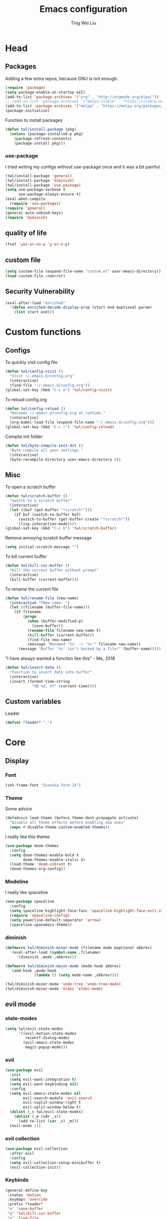 #+TITLE: Emacs configuration
#+AUTHOR: Ting Wei Liu
#+CREATOR: twl
#+OPTIONS: toc:4

* Head
** Packages

Adding a few extra repos,
because GNU is not enough.

#+BEGIN_SRC emacs-lisp
  (require 'package)
  (setq package-enable-at-startup nil)
  (add-to-list 'package-archives '("org" . "http://orgmode.org/elpa/"))
  ;; (add-to-list 'package-archives '("melpa-stable" . "https://stable.melpa.org/packages/"))
  (add-to-list 'package-archives '("melpa" . "https://melpa.org/packages/"))
  (package-initialize)
#+END_SRC

Function to install packages

#+BEGIN_SRC emacs-lisp
  (defun twl/install-package (pkg)
    (unless (package-installed-p pkg)
      (package-refresh-contents)
      (package-install pkg)))
#+END_SRC

*** use-package

I tried writing my configs without use-package once
and it was a bit painful.

#+BEGIN_SRC emacs-lisp
  (twl/install-package 'general)
  (twl/install-package 'diminish)
  (twl/install-package 'use-package)
  (setq use-package-verbose t
        use-package-always-ensure t)
  (eval-when-compile
    (require 'use-package))
  (require 'general)
  (general-auto-unbind-keys)
  (require 'diminish)
#+END_SRC

** quality of life

#+BEGIN_SRC emacs-lisp
  (fset 'yes-or-no-p 'y-or-n-p)
#+END_SRC

** custom file

#+BEGIN_SRC emacs-lisp
  (setq custom-file (expand-file-name "custom.el" user-emacs-directory))
  (load custom-file :noerror)
#+END_SRC

** Security Vulnerability

#+BEGIN_SRC emacs-lisp
  (eval-after-load "enriched"
    '(defun enriched-decode-display-prop (start end &optional param)
      (list start end)))
#+END_SRC

* Custom functions
** Configs

To quickly visit config file
#+BEGIN_SRC emacs-lisp
  (defun twl/config-visit ()
    "Visit ~/.emacs.d/config.org"
    (interactive)
    (find-file "~/.emacs.d/config.org"))
  (global-set-key (kbd "C-c e") 'twl/config-visit)
#+END_SRC

To reload config.org
#+BEGIN_SRC emacs-lisp
  (defun twl/config-reload ()
    "Reloads ~/.emacs.d/config.org at runtime."
    (interactive)
    (org-babel-load-file (expand-file-name "~/.emacs.d/config.org")))
  (global-set-key (kbd "C-c r") 'twl/config-reload)
#+END_SRC

Compile init folder
#+BEGIN_SRC emacs-lisp
  (defun twl/byte-compile-init-dit ()
    "Byte-compile all your settings."
    (interactive)
    (byte-recompile-directory user-emacs-directory 0))
#+END_SRC

** Misc

To open a scratch buffer
#+BEGIN_SRC emacs-lisp
  (defun twl/scratch-buffer ()
    "Switch to a scratch buffer"
    (interactive)
    (let ((buf (get-buffer "*scratch*")))
      (if buf (switch-to-buffer buf)
        (switch-to-buffer (get-buffer-create "*scratch*"))
        (lisp-interaction-mode))))
  (global-set-key (kbd "C-c b") 'twl/scratch-buffer)
#+END_SRC

Remove annoying scratch buffer message
#+BEGIN_SRC emacs-lisp
  (setq initial-scratch-message "")
#+END_SRC

To kill current buffer
#+BEGIN_SRC emacs-lisp
  (defun twl/kill-cur-buffer ()
    "Kill the current buffer without prompt"
    (interactive)
    (kill-buffer (current-buffer)))
#+END_SRC

To rename the current file
#+BEGIN_SRC emacs-lisp
  (defun twl/rename-file (new-name)
    (interactive "FNew name: ")
    (let ((filename (buffer-file-name)))
      (if filename
          (progn
            (when (buffer-modified-p)
              (save-buffer))
            (rename-file filename new-name t)
            (kill-buffer (current-buffer))
            (find-file new-name)
            (message "Renamed '%s' -> '%s'" filename new-name))
        (message "Buffer '%s' isn't backed by a file!" (buffer-name)))))
#+END_SRC

"I have always wanted a function like this" - Me, 2018
#+BEGIN_SRC emacs-lisp
  (defun twl/insert-date ()
    "Function to insert date into buffer"
    (interactive)
    (insert (format-time-string
              "%B %d, %Y" (current-time))))
#+END_SRC

** Custom variables
   
Leader
#+BEGIN_SRC emacs-lisp
(defvar *leader* ",")
#+END_SRC
* Core
** Display
*** Font

#+BEGIN_SRC emacs-lisp
  (set-frame-font "Iosevka Term-14")
#+END_SRC

*** Theme
    
Some advice

#+BEGIN_SRC emacs-lisp
(defadvice load-theme (before theme-dont-propagate activate)
  "Disable all theme effects before enabling new ones"
  (mapc #'disable-theme custom-enabled-themes))
#+END_SRC

I really like this theme

#+BEGIN_SRC emacs-lisp
  (use-package doom-themes
    :config
    (setq doom-themes-enable-bold t
          doom-themes-enable-italic t)
    (load-theme 'doom-vibrant t)
    (doom-themes-org-config))
#+END_SRC

*** Modeline

I really like spaceline

#+BEGIN_SRC emacs-lisp
  (use-package spaceline
    :config
    (setq spaceline-highlight-face-func 'spaceline-highlight-face-evil-state)
    (require 'spaceline-config)
    (setq powerline-default-separator 'arrow)
    (spaceline-spacemacs-theme))
#+END_SRC

*** diminish
    
#+BEGIN_SRC emacs-lisp
(defmacro twl/diminish-minor-mode (filename mode &optional abbrev)
  `(eval-after-load (symbol-name ,filename)
     '(diminish ,mode ,abbrev)))

(defmacro twl/diminish-major-mode (mode-hook abbrev)
  `(add-hook ,mode-hook
             (lambda () (setq mode-name ,abbrev))))

(twl/diminish-minor-mode 'undo-tree 'undo-tree-mode)
(twl/diminish-minor-mode 'eldoc 'eldoc-mode)
#+END_SRC

** evil mode
*** state-modes

#+BEGIN_SRC emacs-lisp
(setq twl/evil-state-modes
      '((evil-motion-state-modes 
         recentf-dialog-mode)
        (evil-emacs-state-modes
         magit-popup-mode)))
#+END_SRC

*** evil

#+BEGIN_SRC emacs-lisp
(use-package evil
  :init
  (setq evil-want-integration t)
  (setq evil-want-keybinding nil)
  :config
  (setq evil-emacs-state-modes nil
        evil-search-module 'evil-search
        evil-vsplit-window-right t
        evil-split-window-below t)
  (dolist (_s twl/evil-state-modes)
    (dolist (_m (cdr _s))
      (add-to-list (car _s) _m)))
  (evil-mode 1))
#+END_SRC

*** evil collection

#+BEGIN_SRC emacs-lisp
(use-package evil-collection
  :after evil
  :config
  (setq evil-collection-setup-minibuffer t)
  (evil-collection-init))
#+END_SRC

*** Keybinds

#+BEGIN_SRC emacs-lisp
(general-define-key
 :states 'motion
 :keymaps 'override
 :prefix *leader*
 "w" 'save-buffer
 "q" 'twl/kill-cur-buffer
 "e" 'find-file
 "b" 'ibuffer
 "h" 'dired-jump
 "x" 'execute-extended-command
 "r" 'revert-buffer
 "j" 'recentf-open-files)
#+END_SRC

*** plug-ins

evil-surround is the one package I always use.
At this point, I just cannot live without this.

#+BEGIN_SRC emacs-lisp
(use-package evil-surround
  :after evil
  :config
  (global-evil-surround-mode 1))
#+END_SRC

I always had this package installed,
however I have yet to use it.

#+BEGIN_SRC emacs-lisp
(use-package evil-indent-textobject
  :after evil)
#+END_SRC

** Completion
*** ivy

#+BEGIN_SRC emacs-lisp
(use-package ivy
  :after flx
  :defer nil
  :diminish ivy-mode
  :general
  (:states 'motion :prefix *leader*
           "/" 'swiper)
  :config
  (setq ivy-use-virtual-buffers t
        ivy-count-format "%d/%d "
        ivy-use-selectable-prompt t
        ivy-re-builders-alist
        '((swiper . ivy--regex-plus)
          (t . ivy--regex-fuzzy)))
  (ivy-mode 1))
#+END_SRC

*** counsel
    
#+BEGIN_SRC emacs-lisp
(use-package counsel
  :after ivy
  :diminish counsel-mode
  :config
  (counsel-mode 1))
#+END_SRC

* Better defaults
** Settings
*** UTF-8

#+BEGIN_SRC emacs-lisp
  (set-language-environment "UTF-8")
  (set-default-coding-systems 'utf-8-unix)
#+END_SRC

*** Backup

#+BEGIN_SRC emacs-lisp
(setq backup-directory-alist '(("." . "~/.emacs.d/backup"))
  version-control t
  backup-by-copying t
  delete-old-versions t
  save-place-file "~/.emacs.d/saveplace")
#+END_SRC

*** Scrolling

#+BEGIN_SRC emacs-lisp
  (setq scroll-margin 3
        scroll-conservatively 10000
        scroll-preserve-screen-position t)
#+END_SRC

*** Lines and spacing

#+BEGIN_SRC emacs-lisp
  (setq tab-always-indent 'complete)
  (setq-default indicate-empty-lines t
                indent-tabs-mode nil
                tab-width 4
                display-line-numbers 'relative)
#+END_SRC

*** Misc

#+BEGIN_SRC emacs-lisp
(setq ring-bell-function 'ignore
        help-window-select t
        load-prefer-newer t
        echo-keystrokes 0.1
        show-paren-delay 0
        show-paren-style 'mixed
        prettify-symbols-unprettify-at-point 'right-edge
        display-time-24hr-format t)
#+END_SRC

*** Disabled functions

#+BEGIN_SRC emacs-lisp
  (put 'set-goal-column 'disabled nil)
#+END_SRC

** Builtin packages
*** Builtin modes

#+BEGIN_SRC emacs-lisp
(setq twl/builtin-packages
  '((menu-bar-mode . nil)
    (tool-bar-mode . nil)
    (scroll-bar-mode . nil)
    (horizontal-scroll-bar-mode . nil)
    (blink-cursor-mode . nil)
    (electric-pair-mode . t)
    (show-paren-mode . t)
    (recentf-mode . t)
    (save-place-mode . t)
    (global-prettify-symbols-mode . t)
    (display-time-mode . t)))
(dolist (_bp twl/builtin-packages)
  (let ((mode (car _bp)))
   (if (cdr _bp)
    (add-hook 'after-init-hook mode)
    (when (fboundp mode)
      (funcall mode -1)))))
#+END_SRC

*** recentf

#+BEGIN_SRC emacs-lisp
  (setq recentf-max-saved-items 500
        recentf-max-menu-items 50
        recentf-auto-cleanup 'never)
  (recentf-mode 1)
#+END_SRC

*** tramp

#+BEGIN_SRC emacs-lisp
  (setq tramp-default-method "ssh"
        tramp-backup-directory-alist backup-directory-alist)
#+END_SRC

*** uniquify

#+BEGIN_SRC emacs-lisp
(setq uniquify-buffer-name-style 'reverse)
#+END_SRC

*** dired

#+BEGIN_SRC emacs-lisp
(setq dired-recursive-copies 'always
      dired-recursive-deletes 'always
      dired-dwim-target t)
#+END_SRC

*** flyspell

#+BEGIN_SRC emacs-lisp
(use-package flyspell
  :diminish
  :hook
  ((prog-mode . flyspell-prog-mode)
   (text-mode . flyspell-mode))
  :config
  (setq ispell-program-name "/usr/bin/aspell"
        ispell-extra-args '("--sug-mode=ultra"))
  (ispell-change-dictionary "en_CA"))
#+END_SRC

* Packages
** flyspell-correct

I never remember to use this, but this is actually quite nice.
#+BEGIN_SRC emacs-lisp
(use-package flyspell-correct
  :after ivy
  :general
  (:states 'normal :prefix *leader*
           "z" 'flyspell-correct-at-point)
  :config
  (require 'flyspell-correct-ivy))
#+END_SRC

** avy

This allows for jumping to whichever word on the screen I want.
I do not actively use this, but this seems very efficient.
#+BEGIN_SRC emacs-lisp
(use-package avy
  :general
  (:states 'motion :prefix *leader*
           "s" 'avy-goto-word-0)
  :config
  (setq avy-all-windows t))
#+END_SRC

** flx

Better fuzzy find for =ivy=.
Otherwise, it looks very rainbow-ish and unbearable.
#+BEGIN_SRC emacs-lisp
(use-package flx)
#+END_SRC

** magit

#+BEGIN_SRC emacs-lisp
(use-package magit
  :general
  (:states 'motion :prefix *leader*
           "g" 'magit-status)
  :config
  (setq magit-push-always-verify nil
        git-commit-summary-max-length 50))
#+END_SRC

evil-mode is the best thing in the world.
#+BEGIN_SRC emacs-lisp
(use-package evil-magit
  :after (evil magit))
#+END_SRC

* Minor modes
** flycheck

#+BEGIN_SRC emacs-lisp
(use-package flycheck
  :diminish flycheck-mode
  :hook (prog-mode . flycheck-mode))
#+END_SRC

** which-key

#+BEGIN_SRC emacs-lisp
(use-package which-key
  :diminish which-key-mode
  :defer 1
  :config
  (which-key-mode))
#+END_SRC

** rainbow-delimiters

#+BEGIN_SRC emacs-lisp
(use-package rainbow-delimiters
  :commands rainbow-delimiters-mode)
#+END_SRC

** golden-ratio

#+BEGIN_SRC emacs-lisp
(use-package golden-ratio
  :diminish golden-ratio-mode
  :config
  (setq golden-ratio-extra-commands
        (append golden-ratio-extra-commands
                '(evil-window-left
                  evil-window-right
                  evil-window-up
                  evil-window-down
                  select-window-1
                  select-window-2
                  select-window-3
                  select-window-4
                  select-window-5)))
  (golden-ratio-mode 1))
#+END_SRC

* Major modes
** text mode
   
#+BeGIN_SRC emacs-lisp
(add-hook 'text-mode #'flyspell-mode)
#+EnD_SRC

** prog mode
   
#+BEGIN_SRC emacs-lisp
(add-hook 'prog-mode
          (lambda ()
            (flyspell-prog-mode 1)
            (flycheck-mode 1)))
#+END_SRC

** org mode
*** better defaults

#+BEGIN_SRC emacs-lisp
(setq-default org-confirm-babel-evaluate nil)
(setq org-edit-src-content-indentation 0
      org-src-tab-acts-natively t
      org-src-fontify-natively t
      org-enforce-todo-dependencies t
      org-return-follows-link t
      org-confirm-elisp-link-function nil
      org-log-done t)
#+END_SRC

*** org agenda

#+BEGIN_SRC emacs-lisp
(setq org-agenda-files '("~/org")
      org-todo-keywords '((sequence "TODO" "IN_PROGRESS" "DONE"))
      org-todo-keyword-faces '(("IN_PROGRESS" . "#FF9900")))
#+END_SRC

*** ox-twbs

#+BEGIN_SRC emacs-lisp
(use-package ox-twbs
  :after org)
(use-package htmlize)
#+END_SRC
** Lispy modes
   
#+BEGIN_SRC emacs-lisp
(setq twl/lispy-mode-hooks
      '(emacs-lisp-mode-hook
        lisp-mode-hook
        scheme-mode-hook
        racket-mode-hook))

(dolist (_h twl/lispy-mode-hooks)
  (add-hook _h (lambda ()
                 (rainbow-delimiters-mode))))
#+END_SRC
** LaTeX mode

#+BEGIN_SRC emacs-lisp
(use-package auctex
  :defer t
  :init
  (setq reftex-plug-intoAUCTeX t)
  (setq TeX-electric-escape nil
        TeX-insert-braces nil
        TeX-parse-self t))
#+END_SRC

*** LatexMK

This is bad, as it somehow removes the prettify-symbols
#+BEGIN_SRC emacs-lisp
;(use-package auctex-latexmk
;  :config
;  (auctex-latexmk-setup))
#+END_SRC

So I made my own? jk I copied that =^^=
#+BEGIN_SRC emacs-lisp
(defun twl/latexmk-setup ()
  (add-to-list 'TeX-expand-list
               '("%(-PDF)" 
                 (lambda ()
                   (concat (if TeX-PDF-mode "-pdf " "")
                           (cond
                            ((eq TeX-engine 'default) "")
                            ((eq TeX-engine 'xetex)
                             (concat (if TeX-PDF-mode "-pdflatex=" "-") "xelatex "))
                            ((eq TeX-engine 'luatex) "-lualatex ")
                            (t ""))))))
  (add-to-list 'TeX-command-list
               '("LatexMK" "latexmk %(-PDF)%S%(mode) %(file-line-error) %(extraopts) %t"
                 TeX-run-TeX nil t)))
#+END_SRC

Also, heres a quick latex compile command
#+BEGIN_SRC emacs-lisp
(defun twl/latexmk-compile ()
  (interactive)
  (TeX-command-select-master)
  (TeX-command "LatexMK"))
#+END_SRC

*** Hooks

#+BEGIN_SRC emacs-lisp
(setq twl/latex-mode-hooks
      '(LaTeX-mode-hook TeX-mode-hook))
(dolist (_m twl/latex-mode-hooks)
  (add-hook _m
            (lambda ()
              (setq TeX-command-default "LatexMK")
              (twl/latexmk-setup)
              (run-with-idle-timer 0 nil (lambda () (prettify-symbols-mode 1)))
              (reftex-mode 1)
              (LaTeX-math-mode 1)
              (flyspell-mode 1)
              (flycheck-mode 1)
              (add-to-list 'TeX-view-program-selection
                           '(output-pdf "Zathura"))
)))
#+END_SRC

** scala mode

#+BEGIN_SRC emacs-lisp
(use-package scala-mode
  :interpreter
  ("scala" . scala-mode))
#+END_SRC
